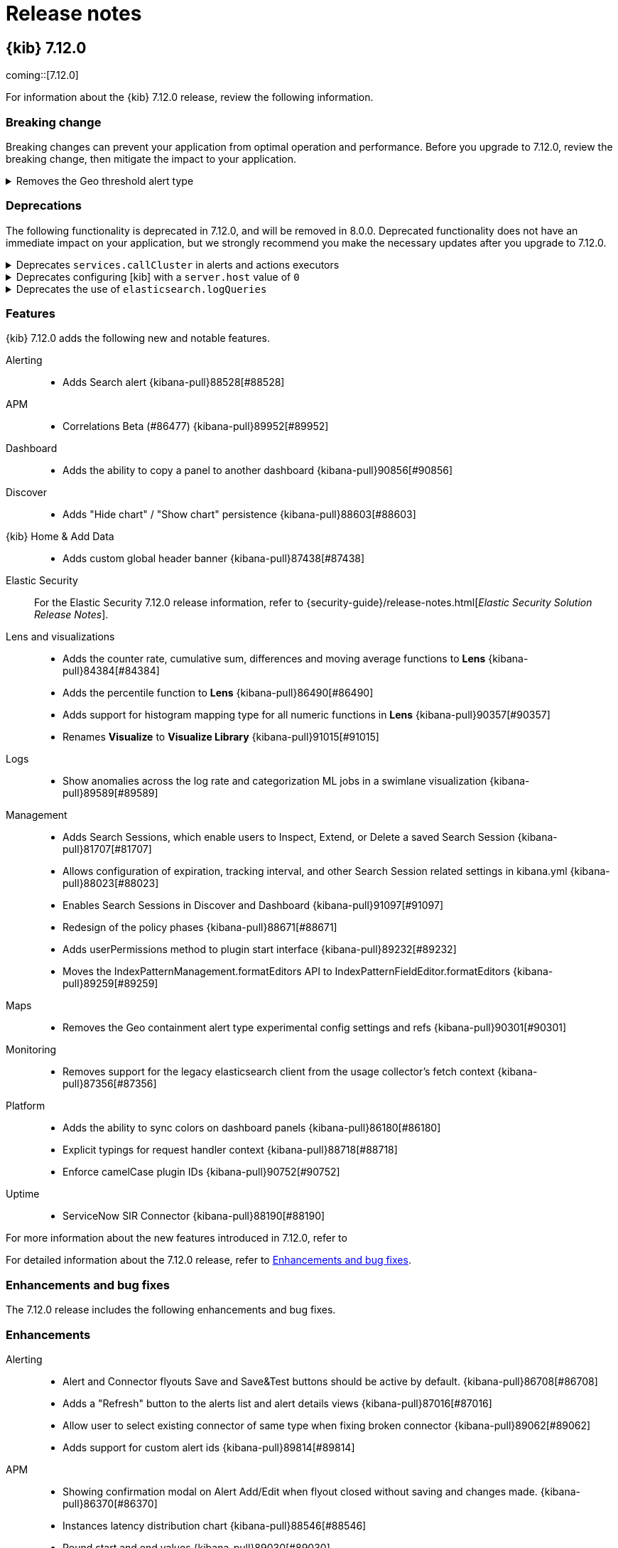 [[release-notes]]
= Release notes

[partintro]
--
// Use these for links to issue and pulls. Note issues and pulls redirect one to
// each other on Github, so don't worry too much on using the right prefix.
:issue: https://github.com/elastic/kibana/issues/
:pull: https://github.com/elastic/kibana/pull/

Review important information about the {kib} 7.12.x releases.

* <<release-notes-7.12.0>>

////
TEMPLATE:

[[release-notes-x.x.x]]
== {kib} x.x.x

coming::[x.x.x]

For information about the {kib} x.x.x release, review the following information.

[float]
[[breaking-changes-x.x.x]]
=== Breaking change

Breaking changes can prevent your application from optimal operation and performance. Before you upgrade to x.x.x, review the breaking change, then mitigate the
impact to your application.

// The following section is re-used in the Installation and Upgrade Guide

// tag::notable-breaking-changes[]

[discrete]
[[x.x.x-breaking-change]]
.Breaking change title
[%collapsible]
====
*Details:* +

*Impact* +

====

// end::notable-breaking-changes[]

[float]
[[deprecation-vx.x.x]]
=== Deprecations

The following functionality is deprecated in x.x.x, and will be removed in 8.0.0. Deprecated functionality does not have an immediate impact on your application, but 
we strongly recommend you make the necessary updates after you upgrade to x.x.x. 

[discrete]
[[alerting-7.12.0-deprecation]]
.Deprecation title
[%collapsible]
====
*Details* +

*Impact* +

====

[float]
[[known-issues-vx.x.x]]
=== Known issues

[float]
[[feaatures-vx.x.x]]
=== Features

{kib} x.x.x adds the following new and notable features.

For more information about the new features introduced in x.x.x, refer to 
//{kibana-ref-all}/x.x/whats-new.html[What's new in x.x].

For detailed information about the x.x.x release, refer to <<enhancements-and-bug-fixes-vx.x.x,Enhancements and bug fixes>>.

[[enhancements-and-bug-fixes-vx.x.x]]
=== Enhancements and bug fixes

The x.x.x release includes the following enhancements and bug fixes. 

[float]
[[enhancement-vx.x.x]]
=== Enhancements

[float]
[[bug-vx.x.x]]
=== Bug fixes

////

--

[[release-notes-7.12.0]]
== {kib} 7.12.0

coming::[7.12.0]

For information about the {kib} 7.12.0 release, review the following information.

[float]
[[breaking-changes-7.12.0]]
=== Breaking change

Breaking changes can prevent your application from optimal operation and performance. Before you upgrade to 7.12.0, review the breaking change, then mitigate the
impact to your application.

// The following section is re-used in the Installation and Upgrade Guide

// tag::notable-breaking-changes[]

[discrete]
[[maps-7.12.0-breaking-change]]
.Removes the Geo threshold alert type
[%collapsible]
====
*Details:* +
Geo containment alerts and the Geo threshold alert type have similar functionality, so the Geo threshold alert type has been removed. For more information, refer to {kibana-pull}89632[#89632].

*Impact* +
Use Geo containment alerts.
====

// end::notable-breaking-changes[]

[float]
[[deprecation-v7.12.0]]
=== Deprecations

The following functionality is deprecated in 7.12.0, and will be removed in 8.0.0. Deprecated functionality does not have an immediate impact on your application, but 
we strongly recommend you make the necessary updates after you upgrade to 7.12.0. 

[discrete]
[[alerting-7.12.0-deprecation]]
.Deprecates `services.callCluster` in alerts and actions executors
[%collapsible]
====
*Details* +
Deprecates `services.callCluster` in the alert and action type executors. For more information, refer to {kibana-pull}86474[#86474].

*Impact* +
Use `services.scopedClusterClient`.
====

[discrete]
[[management-7.12.0-deprecation]]
.Deprecates configuring [kib] with a `server.host` value of `0`
[%collapsible]
====
*Details* +
In the new version of joi, `0` is an invalid hostname. When upgraded, the extra validate function can be removed. For more information, refer to {kibana-pull}87114[#87114].

*Impact* +
To bind to all interfaces, use `0.0.0.0`.
====

[discrete]
[[platform-7.12.0-deprecation]]
.Deprecates the use of `elasticsearch.logQueries`
[%collapsible]
====
*Details* +
When `logging.verbose: true` or `logging.root.level: 'debug'`, {es} query logs are now always shown. 
In 7.11.0 and earlier, {es} query logs were not included in verbose logging unless `elasticsearch.logQueries` was configured. 
For more information, refer to {kibana-pull}89296[#89296].

*Impact* +
To use verbose logging without {es} query logs, configure the query logs to `off` in kibana.yml:
[source,js]
----
logging:
  loggers:
     - context: elasticsearch.query
       level: off
----
====

[float]
[[feaatures-v7.12.0]]
=== Features

{kib} 7.12.0 adds the following new and notable features.

Alerting::
* Adds Search alert {kibana-pull}88528[#88528]
APM::
* Correlations Beta (#86477) {kibana-pull}89952[#89952]
Dashboard::
* Adds the ability to copy a panel to another dashboard {kibana-pull}90856[#90856]
Discover::
* Adds "Hide chart" / "Show chart" persistence {kibana-pull}88603[#88603]
{kib} Home & Add Data::
* Adds custom global header banner {kibana-pull}87438[#87438]
Elastic Security::
For the Elastic Security 7.12.0 release information, refer to {security-guide}/release-notes.html[_Elastic Security Solution Release Notes_].
Lens and visualizations::
* Adds the counter rate, cumulative sum, differences and moving average functions to *Lens* {kibana-pull}84384[#84384]
* Adds the percentile function to *Lens* {kibana-pull}86490[#86490]
* Adds support for histogram mapping type for all numeric functions in *Lens* {kibana-pull}90357[#90357]
* Renames *Visualize* to *Visualize Library* {kibana-pull}91015[#91015]
Logs::
* Show anomalies across the log rate and categorization ML jobs in a swimlane visualization {kibana-pull}89589[#89589]
Management::
* Adds Search Sessions, which enable users to Inspect, Extend, or Delete a saved Search Session {kibana-pull}81707[#81707]
* Allows configuration of expiration, tracking interval, and other Search Session related settings in kibana.yml {kibana-pull}88023[#88023]
* Enables Search Sessions in Discover and Dashboard {kibana-pull}91097[#91097]
* Redesign of the policy phases {kibana-pull}88671[#88671]
* Adds userPermissions method to plugin start interface {kibana-pull}89232[#89232]
* Moves the IndexPatternManagement.formatEditors API to IndexPatternFieldEditor.formatEditors {kibana-pull}89259[#89259]
Maps::
* Removes the Geo containment alert type experimental config settings and refs {kibana-pull}90301[#90301]
Monitoring::
* Removes support for the legacy elasticsearch client from the usage collector's fetch context {kibana-pull}87356[#87356]
Platform::
* Adds the ability to sync colors on dashboard panels {kibana-pull}86180[#86180]
* Explicit typings for request handler context {kibana-pull}88718[#88718]
* Enforce camelCase plugin IDs {kibana-pull}90752[#90752]
Uptime::
* ServiceNow SIR Connector {kibana-pull}88190[#88190]

For more information about the new features introduced in 7.12.0, refer to 
//{kibana-ref-all}/7.12/whats-new.html[What's new in 7.12].

For detailed information about the 7.12.0 release, refer to <<enhancements-and-bug-fixesV7.12.0,Enhancements and bug fixes>>.

[[enhancements-and-bug-fixesV7.12.0]]
=== Enhancements and bug fixes

The 7.12.0 release includes the following enhancements and bug fixes. 

[float]
[[enhancement-v7.12.0]]
=== Enhancements
Alerting::
* Alert and Connector flyouts Save and Save&Test buttons should be active by default. {kibana-pull}86708[#86708]
* Adds a "Refresh" button to the alerts list and alert details views {kibana-pull}87016[#87016]
* Allow user to select existing connector of same type when fixing broken connector {kibana-pull}89062[#89062]
* Adds support for custom alert ids {kibana-pull}89814[#89814]
APM::
* Showing confirmation modal on Alert Add/Edit when flyout closed without saving and changes made. {kibana-pull}86370[#86370]
* Instances latency distribution chart {kibana-pull}88546[#88546]
* Round start and end values {kibana-pull}89030[#89030]
Canvas::
* Adds support for IP data type {kibana-pull}85087[#85087]
* Adds Label option for Dropdown Control {kibana-pull}88505[#88505]
Dashboard::
* Adds URL encoding for URL drilldowns {kibana-pull}86902[#86902]
* Removes Panels from URL {kibana-pull}86939[#86939]
* Adds URL template editor {kibana-pull}88577[#88577]
* Enable right click on visualizations and dashboards listings {kibana-pull}88936[#88936]
* Adds Save as button to top menu {kibana-pull}90320[#90320]
* Improves error messages when in Dashboard {kibana-pull}90668[#90668]
* Adds Unsaved Changes Badge {kibana-pull}91073[#91073]
* Combines Discard & Cancel {kibana-pull}91267[#91267]
* Adds the ability to stay in Edit Mode After Dashboard Quicksave {kibana-pull}91729[#91729]
* Dashboard Save As New by Default {kibana-pull}91761[#91761]
Discover::
* Change default sort handling {kibana-pull}85561[#85561]
* Replaces EuiCodeBlock with Monaco editor {kibana-pull}90781[#90781]
{kib} Home & Add Data::
* Fixes values of `products.min_price` field in Kibana sample ecommerce data set {kibana-pull}90428[#90428]
* Navigation search now implements keyword registration for applications, allowing you to search for applications by keywords as well as by title {kibana-pull}85686[#85686]
* Updated favicons {kibana-pull}87271[#87271]
Elastic Security::
For the Elastic Security 7.12.0 release information, refer to {security-guide}/release-notes.html[_Elastic Security Solution Release Notes_].
Lens and visualizations::
* Adds more in-editor Advanced documentation in *Lens* {kibana-pull}86821[#86821]
* Adds specific IP and Range/Interval sorting to datatable in *Lens* {kibana-pull}87006[#87006]
* Use datagrid with resizable columns for datatable in *Lens* {kibana-pull}88069[#88069]
* Use first decimal when required for data summaries in *Lens* {kibana-pull}88463[#88463]
* Hide column in *Lens* table {kibana-pull}88680[#88680]
* Table column text alignment in *Lens* {kibana-pull}89300[#89300]
* Allow custom label for fields via index pattern field management in *TSVB* {kibana-pull}84612[#84612]
* Align *Lens* and *Visualize Library* top nav buttons and behaviour {kibana-pull}86922[#86922]
* Align *Lens* and *Visualize Library* breadcrumbs {kibana-pull}86941[#86941]
* User should be able to set a specific tilemap service using the mapStyle property in *Vega* {kibana-pull}88440[#88440]
* Leaflet (https://leafletjs.com/) map layer in *Vega* was replaced by MapBox (https://www.mapbox.com/) {kibana-pull}88605[#88605]
* Communicate the index pattern to the dashboard for *Timelion* visualizations {kibana-pull}90623[#90623]
* Adds a new "Series Agg" to count the number of series in *TSVB* {kibana-pull}91225[#91225]
* Support min and max with histogram data types in *TSVB* {kibana-pull}91581[#91581]
* Adds possibility to folding in CodeEditor. Updates 'spec viewer' in *Vega* and 'request/response code viewer' in inspector {kibana-pull}90152[#90152]
Logs::
* Adds sorting capabilities to categories page {kibana-pull}88051[#88051]
* Display category in anomalies table {kibana-pull}88677[#88677]
Machine Learning::
* Adds documentation links in the help menu for machine learning {kibana-pull}85366[#85366]
* Redesign file-based Data Visualizer {kibana-pull}87598[#87598]
* Data Frame Analytics: Adds scatterplot matrix to regression/classification results pages. {kibana-pull}88353[#88353]
* Anomaly Detection: add anomalies map to explorer for jobs with 'lat_long' function {kibana-pull}88416[#88416]
* Improves model snapshot revert UI experience {kibana-pull}88588[#88588]
* Adds embedded map to geo_point fields for Data Visualizer {kibana-pull}88880[#88880]
* Adds ML deep links to navigational search {kibana-pull}88958[#88958]
* Anomaly Detection alert type {kibana-pull}89286[#89286]
* Adds Lens and Discover integration to index based Data Visualizer {kibana-pull}89471[#89471]
* Data Frame Analytics creation: improve existing job check {kibana-pull}89627[#89627]
* Data Frame Analytics: ROC Curve Chart {kibana-pull}89991[#89991]
* Data Frame Analytics: Support early stopping data frame analytics job parameter {kibana-pull}90695[#90695]
* Data Frame Analytics creation wizard: adds support for extended hyper-parameters {kibana-pull}90843[#90843]
* Adds Create Data Frame Analytics card to Data Visualizer {kibana-pull}91011[#91011]
* Anomaly Detection: when no anomalies present for time range show no results message {kibana-pull}91151[#91151]
* Adds index pattern runtime fields to anomaly detection wizards {kibana-pull}91168[#91168]
* Anomaly Detection alert initialisation from the ML app  {kibana-pull}91283[#91283]
* Prevent duplicate notifications about the same anomaly result  {kibana-pull}91485[#91485]
* Filtering runtime mappings in anomaly detection wizards {kibana-pull}91534[#91534]
Management::
* Adds support to configure a URI parts processor {kibana-pull}86163[#86163]
* In Index Management, Data Streams tab now displays data streams with long names much better {kibana-pull}86285[#86285]
* Adds a timeline component to the Index Lifecycle Management plugin so that users get a more intuitive understanding of how long data will be in a given phase {kibana-pull}88024[#88024]
* Adds runtime fields to index patterns and searchsource {kibana-pull}88542[#88542]
* Adds a field editor in the index pattern management app that lets you create and edit runtime fields, adding them to the index pattern field list {kibana-pull}88995[#88995]
* Adds better UI support for runtime fields Transforms  {kibana-pull}90363[#90363]
* Transforms: Adds retention policy options to transform UI {kibana-pull}91162[#91162]
* Transforms: Adds missing bucket checkbox to group by popover form {kibana-pull}91650[#91650]
Maps::
* Always show solution layers {kibana-pull}86053[#86053]
* Labels for polygons and lines {kibana-pull}86191[#86191]
* Term join limit {kibana-pull}86491[#86491]
* Show map saved objects in visualize listing page {kibana-pull}87165[#87165]
* Set containment alert recovery action group to 'No longer contained' {kibana-pull}87182[#87182]
* Support geometry-collection {kibana-pull}87867[#87867]
* Scale control {kibana-pull}88031[#88031]
* Use chart pallete registry to support sync colors in dashboard {kibana-pull}88099[#88099]
* Allow saving maps to dashboards {kibana-pull}88759[#88759]
Metrics::
* Adds custom metrics to node tooltip {kibana-pull}88545[#88545]
* Adds ability to filter anomaly detection datafeed {kibana-pull}89721[#89721]
* Adds helper text to of expressions when creating Threshold Alerts {kibana-pull}89750[#89750]
* Adds warning severity to Metric Alerts {kibana-pull}90070[#90070]
* Adds ability for user to set anomaly threshold {kibana-pull}90313[#90313]
Monitoring::
* Removes deprecated watcher-based cluster alerts {kibana-pull}85047[#85047]
* Large shard alert {kibana-pull}89410[#89410]
* Enable edit/create for Stack Monitoring alerts in Alerts Management {kibana-pull}91726[#91726]
Operations::
* Adds docker images for ARM64 based operating systems {kibana-pull}84831[#84831]
* Enables support for {es} clusters using action.destructive_requires_name=true {kibana-pull}88986[#88986]
Platform::
* Replaces legacy visualize chart library with @elastic/charts {kibana-pull}78154[#78154]
* Implements new palette service {kibana-pull}86876[#86876]
* Support `pit` and `search_after` in server `savedObjects.find` {kibana-pull}89915[#89915]
* Adds support for limited concurrency tasks {kibana-pull}90365[#90365]
Security::
* Adds audit events for spaces {kibana-pull}86343[#86343]
* Updates the user management page with a new design and functionality {kibana-pull}87133[#87133]
* Allow custom index privileges for role management {kibana-pull}88076[#88076]
Sharing::
* Anonymous authentication is now exposed in Dashboard, Discover and Visualize apps in the *Share* menu {kibana-pull}86965[#86965]
Uptime::
* Service overview: Introduce time-series comparison {kibana-pull}88665[#88665]
* Break down transaction table api removing the sparklines {kibana-pull}88946[#88946]
* Expand synthetic journey step thumbnail on hover {kibana-pull}89179[#89179]
* Waterfall filters {kibana-pull}89185[#89185]
* Adds waterfall flyout {kibana-pull}89449[#89449]
* Removes UI filters from UI {kibana-pull}89793[#89793]
* Adds nav search keywords for uptime and user experience app {kibana-pull}90616[#90616]
* Format `PingList` duration time as seconds when appropriate {kibana-pull}90703[#90703]

[float]
[[bug-v7.12.0]]
=== Bug fixes
Alerting::
* Edit alert should show and update all actions with deleted connectors {kibana-pull}86838[#86838]
* Gracefully handling unknown action type {kibana-pull}86910[#86910]
* Adds missing configuration options for the alerting related plugins to the kibana-docker. {kibana-pull}88297[#88297]
* Ensures we always select the correct index in UI tests {kibana-pull}88876[#88876]
* Fixes a bad UX for `xpack.actions.enabled` is set as false. UI should show the proper message instead of the endless spinner. {kibana-pull}89043[#89043]
* Skips Alert Instances that were instantiated but have no scheduled actions {kibana-pull}91179[#91179]
APM::
* Latency percentile labels and instances table support {kibana-pull}91758[#91758]
* [Kql Search Bar suggests values outside the selected time range {kibana-pull}91918[#91918]
Dashboard::
* Fixes Dashboard OnAppLeave {kibana-pull}86193[#86193]
* Fixes Visualize Link Redirecting to Dashboard Linked Visualization {kibana-pull}90243[#90243]
* Removes Multiple History Entries & Stay in Edit Mode on Save As {kibana-pull}92105[#92105]
Discover::
* Adds icon for nested fields in sidebar {kibana-pull}85147[#85147]
* Could not expand cell content in DiscoverGrid {kibana-pull}91289[#91289]
* Fixes icon for conflicting fields {kibana-pull}90641[#90641]
Elastic Security::
For the Elastic Security 7.12.0 release information, refer to {security-guide}/release-notes.html[_Elastic Security Solution Release Notes_].
Lens and visualizations::
* Make sure filter object is persistable {kibana-pull}87828[#87828]
* Close popover on repeated button click {kibana-pull}87834[#87834]
* Make Lens intervals default value adapt to histogram:maxBars Advanced Setting changes {kibana-pull}89305[#89305]
* Fixes telemetry read only error {kibana-pull}91104[#91104]
* Fixes empty display name issue in XY chart {kibana-pull}91132[#91132]
* Pass used histogram interval to chart {kibana-pull}91370[#91370]
* Fixes unformatted timeseries functions {kibana-pull}92498[#92498]
* Fixes sorting undefined, null and NaN values {kibana-pull}92575[#92575]
* Adds better aria-labels for global search and field search in Lens {kibana-pull}89215[#89215]
* Vega Maps Referencing from kibana.yml {kibana-pull}88316[#88316]
* Fixes the timeseries legend, renders the metric, gauge charts for series with empty strings {kibana-pull}90760[#90760]
* Restores signal values on refresh {kibana-pull}90774[#90774]
* Stop inserting zeroes for null series {kibana-pull}90861[#90861]
Logs::
* Use useMlHref hook for ML links {kibana-pull}90935[#90935]
* Check for privileges with user management links {kibana-pull}91134[#91134]
Machine Learning::
* Fixes rare page crash when deleting anomaly detection job {kibana-pull}88622[#88622]
* Allow filtering by mlcategory in Anomaly Explorer Influencers list {kibana-pull}90282[#90282]
* Stops new line on enter key press for KQL query bars {kibana-pull}90960[#90960]
* Data Frame Analytics cloning: ensure classification hyperparameters retained when cloning job {kibana-pull}91507[#91507]
* Data Frame Analytics exploration page: filters improvements {kibana-pull}91748[#91748]
* Fixes event rate chart annotation position {kibana-pull}91899[#91899]
* Data Frame Analytics: Improved error handling for scatterplot matrix. {kibana-pull}91993[#91993]
* Fixes handling of built-in models  {kibana-pull}92154[#92154]
* Data Frame Analytics wizard: ensure required config options are loaded before enabling `Continue` {kibana-pull}92254[#92254]
* Anomaly Explorer:  ensure filtering works as expected when influencer value has trailing backslash {kibana-pull}92471[#92471]
Management::
* Use "untitled" filename for panels with no title in dashboard {kibana-pull}86333[#86333]
* Fixes saved object view path {kibana-pull}89057[#89057]
* Fixes a documentation link in Upgrade Assistant that directed users to information on Snapshot and Restore {kibana-pull}89363[#89363]
* Can't create single character index without wildcard {kibana-pull}90919[#90919]
* Fixes a small form validation bug that required an input for the set processor value field and gsub processor replacement field {kibana-pull}91146[#91146]
* The rollup job form now has an autofocus on the input field after the switch between cron expression and frequency selection {kibana-pull}86324[#86324]
Maps::
* Geo containment latency and concurrent containment fix {kibana-pull}86980[#86980]
* Fixes users without access to Maps should not have the option to create them {kibana-pull}88830[#88830]
* Fixes reporting jobs fail when Elastic Maps Service (EMS) is unavailable {kibana-pull}90834[#90834]
* Fixes geo shape agg telemetry not collecting due to missing index pattern IDs {kibana-pull}90886[#90886]
* Fixes issue preventing WebGL warning message from appearing {kibana-pull}91069[#91069]
Metrics::
* Completely remove GraphQL and Apollo {kibana-pull}89036[#89036]
* Fixes history drawer when navigation is docked {kibana-pull}89630[#89630]
* Fixes alert preview accuracy with new Notify settings {kibana-pull}89939[#89939]
* Fixes saving/loading saved views from URL {kibana-pull}90216[#90216]
* Fixes node details overlay title with long host name {kibana-pull}90825[#90825]
* Fixes alerts repeatedly firing "recovered" actions {kibana-pull}91038[#91038]
Monitoring::
* Fetch status once and change fetchStatus to support an array of clusters {kibana-pull}91749[#91749]
* Adds missing fields for security telemetry {kibana-pull}91920[#91920]
Platform::
* Cancel expired tasks as part of the available workers check {kibana-pull}88483[#88483]
* Reject invalid Timeout values in Task Type Definitions {kibana-pull}88602[#88602]
* Increment task `attempts` when they fail during markTaskAsRunning {kibana-pull}88669[#88669]
* Fixes lens doesn't cancel pending search requests when navigating away or re-running a search {kibana-pull}91486[#91486]
Reporting::
* Deserialize query string options for serverside ES Query {kibana-pull}90050[#90050]
Security::
* Removes the ability to generate an ephemeral encryption key in production {kibana-pull}81511[#81511]
* Fixes ECS audit logging config settings for docker environments {kibana-pull}92497[#92497]
Sharing::
* Resilient saved object migration algorithm {kibana-pull}78413[#78413]

